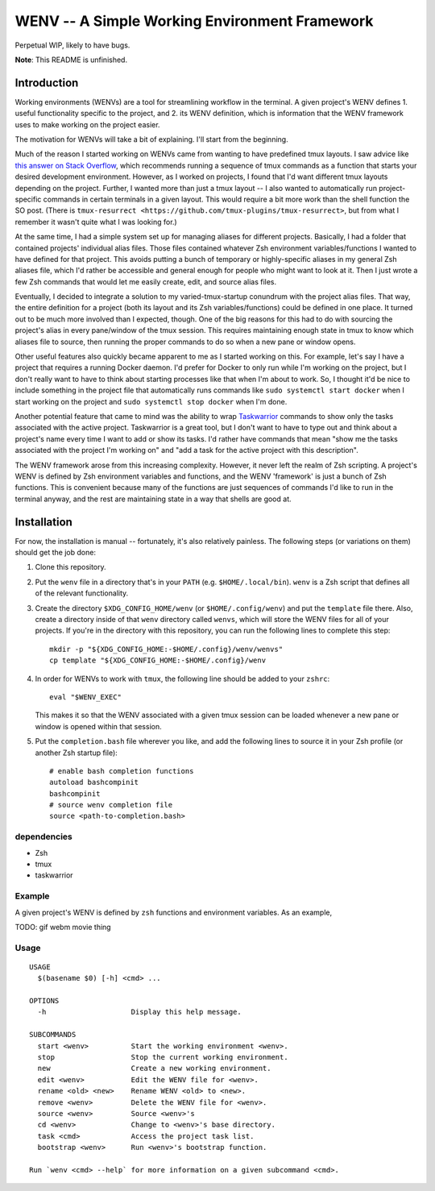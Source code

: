 .. default-role:: literal

WENV -- A Simple Working Environment Framework
==============================================

Perpetual WIP, likely to have bugs.

**Note**: This README is unfinished.

Introduction
------------

Working environments (WENVs) are a tool for streamlining workflow in the
terminal. A given project's WENV defines 1. useful functionality specific to the
project, and 2. its WENV definition, which is information that the WENV framework
uses to make working on the project easier.

The motivation for WENVs will take a bit of explaining. I'll start from the
beginning.

Much of the reason I started working on WENVs came from wanting to have
predefined tmux layouts. I saw advice like `this answer on Stack Overflow
<https://stackoverflow.com/a/5752901/4516052>`_, which recommends running a
sequence of tmux commands as a function that starts your desired development
environment. However, as I worked on projects, I found that I'd want different
tmux layouts depending on the project. Further, I wanted more than just a tmux
layout -- I also wanted to automatically run project-specific commands in certain
terminals in a given layout. This would require a bit more work than the shell
function the SO post. (There is `tmux-resurrect
<https://github.com/tmux-plugins/tmux-resurrect>`, but from what I remember it
wasn't quite what I was looking for.)

At the same time, I had a simple system set up for managing aliases for different
projects. Basically, I had a folder that contained projects' individual alias
files. Those files contained whatever Zsh environment variables/functions I
wanted to have defined for that project. This avoids putting a bunch of temporary
or highly-specific aliases in my general Zsh aliases file, which I'd rather be
accessible and general enough for people who might want to look at it. Then I
just wrote a few Zsh commands that would let me easily create, edit, and source
alias files.

Eventually, I decided to integrate a solution to my varied-tmux-startup conundrum
with the project alias files. That way, the entire definition for a project (both
its layout and its Zsh variables/functions) could be defined in one place. It
turned out to be much more involved than I expected, though. One of the big
reasons for this had to do with sourcing the project's alias in every pane/window
of the tmux session. This requires maintaining enough state in tmux to know which
aliases file to source, then running the proper commands to do so when a new pane
or window opens.

Other useful features also quickly became apparent to me as I started working on
this. For example, let's say I have a project that requires a running Docker
daemon. I'd prefer for Docker to only run while I'm working on the project, but I
don't really want to have to think about starting processes like that when I'm
about to work. So, I thought it'd be nice to include something in the project
file that automatically runs commands like `sudo systemctl start docker` when I
start working on the project and `sudo systemctl stop docker` when I'm done.

Another potential feature that came to mind was the ability to wrap `Taskwarrior
<https://taskwarrior.org/>`_ commands to show only the tasks associated with the
active project. Taskwarrior is a great tool, but I don't want to have to type out
and think about a project's name every time I want to add or show its tasks. I'd
rather have commands that mean "show me the tasks associated with the project I'm
working on" and "add a task for the active project with this description".

The WENV framework arose from this increasing complexity. However, it never left
the realm of Zsh scripting. A project's WENV is defined by Zsh environment
variables and functions, and the WENV 'framework' is just a bunch of Zsh
functions. This is convenient because many of the functions are just sequences of
commands I'd like to run in the terminal anyway, and the rest are maintaining
state in a way that shells are good at.

Installation
------------

For now, the installation is manual -- fortunately, it's also relatively
painless. The following steps (or variations on them) should get the job done:

1.  Clone this repository.
2.  Put the `wenv` file in a directory that's in your `PATH` (e.g.
    `$HOME/.local/bin`). `wenv` is a Zsh script that defines all of the
    relevant functionality.
3.  Create the directory `$XDG_CONFIG_HOME/wenv` (or `$HOME/.config/wenv`) and
    put the `template` file there. Also, create a directory inside of that
    `wenv` directory called `wenvs`, which will store the WENV files for all of
    your projects. If you're in the directory with this repository, you can run
    the following lines to complete this step:

    ::

        mkdir -p "${XDG_CONFIG_HOME:-$HOME/.config}/wenv/wenvs"
        cp template "${XDG_CONFIG_HOME:-$HOME/.config}/wenv

4.  In order for WENVs to work with `tmux`, the following line should be added
    to your `zshrc`:

    ::

        eval "$WENV_EXEC"

    This makes it so that the WENV associated with a given tmux session can be
    loaded whenever a new pane or window is opened within that session.
5.  Put the `completion.bash` file wherever you like, and add the following
    lines to source it in your Zsh profile (or another Zsh startup file):

    ::

        # enable bash completion functions
        autoload bashcompinit
        bashcompinit
        # source wenv completion file
        source <path-to-completion.bash>

dependencies
~~~~~~~~~~~~

-   Zsh
-   tmux
-   taskwarrior

Example
~~~~~~~

A given project's WENV is defined by `zsh` functions and environment variables.
As an example,

TODO: gif webm movie thing

Usage
~~~~~

::

    USAGE
      $(basename $0) [-h] <cmd> ...

    OPTIONS
      -h                    Display this help message.

    SUBCOMMANDS
      start <wenv>          Start the working environment <wenv>.
      stop                  Stop the current working environment.
      new                   Create a new working environment.
      edit <wenv>           Edit the WENV file for <wenv>.
      rename <old> <new>    Rename WENV <old> to <new>.
      remove <wenv>         Delete the WENV file for <wenv>.
      source <wenv>         Source <wenv>'s 
      cd <wenv>             Change to <wenv>'s base directory.
      task <cmd>            Access the project task list.
      bootstrap <wenv>      Run <wenv>'s bootstrap function.

    Run `wenv <cmd> --help` for more information on a given subcommand <cmd>.

